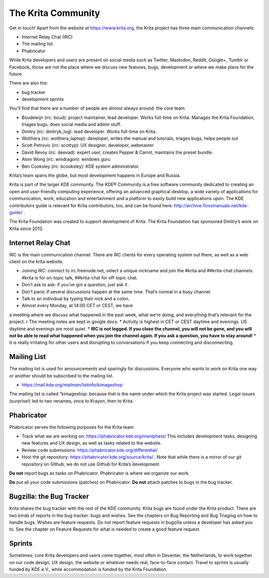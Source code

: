 .. meta::
    :description:
        Guide to the Krita community

.. metadata-placeholder

    :authors: - Boudewijn Rempt <boud@valdyas.org>
    :license: GNU free documentation license 1.3 or later.
    
.. index:: community, communication

.. _the_krita_community:
===================
The Krita Community
===================

Get in touch! Apart from the website at https://www.krita.org, the Krita project has three main communication channels:

* Internet Relay Chat (IRC)
* The mailing list
* Phabricator

While Krita developers and users are present on social media such as Twitter, Mastodon, Reddit, Google+, Tumblr or Facebook, those are not the place where we discuss new features, bugs, development or where we make plans for the future.

There are also the:

* bug tracker
* development sprints

You’ll find that there are a number of people are almost always around: the core team.

* Boudewijn (irc: boud): project maintainer, lead developer. Works full-time on Krita. Manages the Krita Foundation, triages bugs, does social media and admin stuff.
* Dmitry (irc: dmitryk_log): lead developer. Works full-time on Krita.
* Wolthera (irc: wolthera_laptop): developer, writes the manual and tutorials, triages bugs, helps people out
* Scott Petrovic (irc: scottyp): UX designer, developer, webmaster
* David Revoy (irc: deevad): expert user, creates Pepper & Carrot, maintains the preset bundle.
* Alvin Wong (irc: windragon): windows guru
* Ben Cooksley (irc: bcooksley): KDE system administrator. 

Krita’s team spans the globe, but most development happens in Europe and Russia.

Krita is part of the larger KDE community. The KDE® Community is a free software community dedicated to creating an open and user-friendly computing experience, offering an advanced graphical desktop, a wide variety of applications for communication, work, education and entertainment and a platform to easily build new applications upon. The KDE contributors guide is relevant for Krita contributors, too, and can be found here: http://archive.flossmanuals.net/kde-guide/ .

The Krita Foundation was created to support development of Krita. The Krita Foundation has sponsored Dmitry’s work on Krita since 2013.

Internet Relay Chat
-------------------

IRC is the main communication channel. There are IRC clients for every operating system out there, as well as a web client on the krita website. 

* Joining IRC: connect to irc.freenode.net, select a unique nickname and join the #krita and ##krita-chat channels. #krita is for on-topic talk, ##krita-chat for off-topic chat.
* Don’t ask to ask: if you’ve got a question, just ask it .
* Don’t panic if several discussions happen at the same time. That’s normal in a busy channel.
* Talk to an individual by typing their nick and a colon.
* Almost every Monday, at 14:00 CET or CEST, we have 
a meeting where we discuss what happened in the past week, what we’re doing, and everything that’s relevant for the project. r The meeting notes are kept in google docs.
* Activity is highest in CET or CEST daytime and evenings. US daytime and evenings are most quiet.
* **IRC is not logged. If you close the channel, you will not be gone, and you will not be able to read what happened when you join the channel again. If you ask a question, you have to stay around!**
* It is really irritating for other users and disrupting to conversations if you keep connecting and disconnecting.


Mailing List
------------

The mailing list is used for announcements and sparingly for discussions. Everyone who wants to work on Krita one way or another should be subscribed to the mailing list.

* https://mail.kde.org/mailman/listinfo/kimageshop 
The mailing list is called “kimageshop: because that is the name under which the Krita project was started. Legal issues (surprise!) led to two renames, once to Krayon, then to Krita.


Phabricator
-----------

Phabricator serves the following purposes for the Krita team:

* Track what we are working on: https://phabricator.kde.org/maniphest/ This includes development tasks, designing new features and UX design, as well as tasks related to the website.
* Review code submissions: https://phabricator.kde.org/differential/ 
* Host the git repository: https://phabricator.kde.org/source/krita/ . Note that while there is a mirror of our git repository on Github, we do not use Github for Krita’s development.

**Do not** report bugs as tasks on Phabricator. Phabricator is where we organize our work.

**Do** put all your code submissions (patches) on Phabricator. **Do not** attach patches to bugs in the bug tracker.

Bugzilla: the Bug Tracker
-------------------------

Krita shares the bug tracker with the rest of the KDE community. Krita bugs are found under the Krita product. There are two kinds of reports in the bug tracker: bugs and wishes. See the chapters on Bug Reporting and Bug Triaging on how to handle bugs. Wishes are feature requests. Do not report feature requests in bugzilla unless a developer has asked you to. See the chapter on Feature Requests for what is needed to create a good feature request.

Sprints
-------

Sometimes, core Krita developers and users come together, most often in Deventer, the Netherlands, to work together on our code design, UX design, the website or whatever needs real, face-to-face contact. Travel to sprints is usually funded by KDE e.V., while accommodation is funded by the Krita Foundation.
